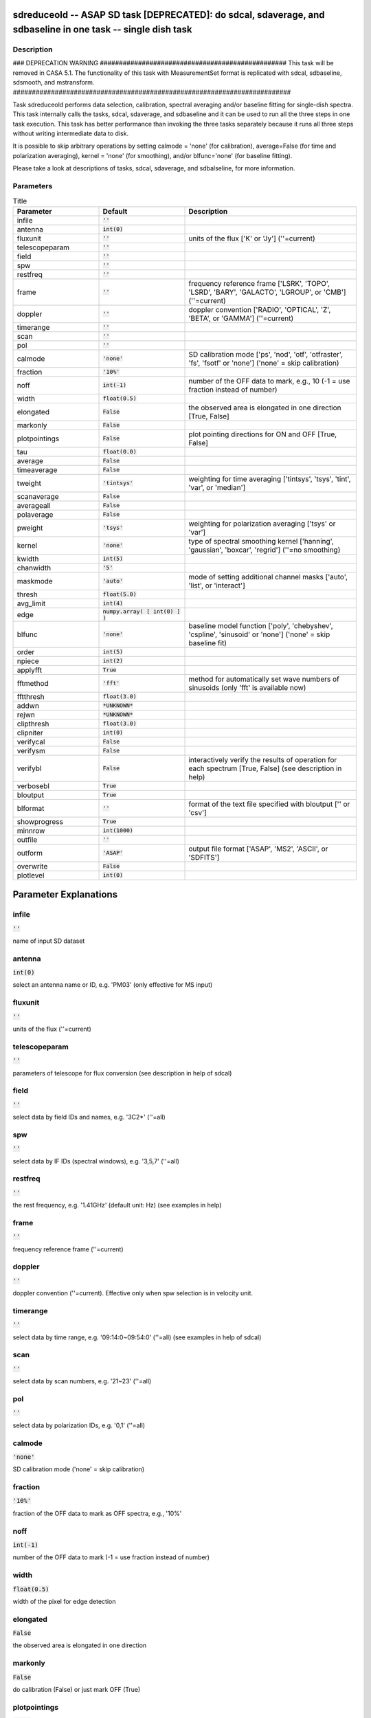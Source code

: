 sdreduceold -- ASAP SD task [DEPRECATED]: do sdcal, sdaverage, and sdbaseline in one task -- single dish task
=======================================

Description
---------------------------------------

### DEPRECATION WARNING #################################################
This task will be removed in CASA 5.1.
The functionality of this task with MeasurementSet format is replicated
with sdcal, sdbaseline, sdsmooth, and mstransform.
#########################################################################

Task sdreduceold performs data selection, calibration, spectral averaging
and/or baseline fitting for single-dish spectra. This task internally
calls the tasks, sdcal, sdaverage, and sdbaseline and it can be used to
run all the three steps in one task execution. This task has better
performance than invoking the three tasks separately because it runs all
three steps without writing intermediate data to disk.

It is possible to skip arbitrary operations by setting calmode = 'none'
(for calibration), average=False (for time and polarization averaging),
kernel = 'none' (for smoothing), and/or blfunc='none' (for baseline
fitting).

Please take a look at descriptions of tasks, sdcal, sdaverage, and
sdbalseline, for more information.



Parameters
---------------------------------------

.. list-table:: Title
   :widths: 25 25 50 
   :header-rows: 1
   
   * - Parameter
     - Default
     - Description
   * - infile
     - :code:`''`
     - 
   * - antenna
     - :code:`int(0)`
     - 
   * - fluxunit
     - :code:`''`
     - units of the flux [\'K\' or \'Jy\'] (\'\'=current)
   * - telescopeparam
     - :code:`''`
     - 
   * - field
     - :code:`''`
     - 
   * - spw
     - :code:`''`
     - 
   * - restfreq
     - :code:`''`
     - 
   * - frame
     - :code:`''`
     - frequency reference frame [\'LSRK\', \'TOPO\', \'LSRD\', \'BARY\', \'GALACTO\', \'LGROUP\', or \'CMB\'] (\'\'=current)
   * - doppler
     - :code:`''`
     - doppler convention [\'RADIO\', \'OPTICAL\', \'Z\', \'BETA\', or \'GAMMA\'] (\'\'=current)
   * - timerange
     - :code:`''`
     - 
   * - scan
     - :code:`''`
     - 
   * - pol
     - :code:`''`
     - 
   * - calmode
     - :code:`'none'`
     - SD calibration mode [\'ps\', \'nod\', \'otf\', \'otfraster\', \'fs\', \'fsotf\' or \'none\'] (\'none\' = skip calibration)
   * - fraction
     - :code:`'10%'`
     - 
   * - noff
     - :code:`int(-1)`
     - number of the OFF data to mark, e.g., 10 (-1 = use fraction instead of number)
   * - width
     - :code:`float(0.5)`
     - 
   * - elongated
     - :code:`False`
     - the observed area is elongated in one direction [True, False]
   * - markonly
     - :code:`False`
     - 
   * - plotpointings
     - :code:`False`
     - plot pointing directions for ON and OFF [True, False]
   * - tau
     - :code:`float(0.0)`
     - 
   * - average
     - :code:`False`
     - 
   * - timeaverage
     - :code:`False`
     - 
   * - tweight
     - :code:`'tintsys'`
     - weighting for time averaging [\'tintsys\', \'tsys\', \'tint\', \'var\', or \'median\']
   * - scanaverage
     - :code:`False`
     - 
   * - averageall
     - :code:`False`
     - 
   * - polaverage
     - :code:`False`
     - 
   * - pweight
     - :code:`'tsys'`
     - weighting for polarization averaging [\'tsys\' or \'var\']
   * - kernel
     - :code:`'none'`
     - type of spectral smoothing kernel [\'hanning\', \'gaussian\', \'boxcar\', \'regrid\'] (\'\'=no smoothing)
   * - kwidth
     - :code:`int(5)`
     - 
   * - chanwidth
     - :code:`'5'`
     - 
   * - maskmode
     - :code:`'auto'`
     - mode of setting additional channel masks [\'auto\', \'list\', or \'interact\']
   * - thresh
     - :code:`float(5.0)`
     - 
   * - avg_limit
     - :code:`int(4)`
     - 
   * - edge
     - :code:`numpy.array( [ int(0) ] )`
     - 
   * - blfunc
     - :code:`'none'`
     - baseline model function [\'poly\', \'chebyshev\', \'cspline\', \'sinusoid\' or \'none\'] (\'none\' = skip baseline fit)
   * - order
     - :code:`int(5)`
     - 
   * - npiece
     - :code:`int(2)`
     - 
   * - applyfft
     - :code:`True`
     - 
   * - fftmethod
     - :code:`'fft'`
     - method for automatically set wave numbers of sinusoids (only \'fft\' is available now)
   * - fftthresh
     - :code:`float(3.0)`
     - 
   * - addwn
     - :code:`*UNKNOWN*`
     - 
   * - rejwn
     - :code:`*UNKNOWN*`
     - 
   * - clipthresh
     - :code:`float(3.0)`
     - 
   * - clipniter
     - :code:`int(0)`
     - 
   * - verifycal
     - :code:`False`
     - 
   * - verifysm
     - :code:`False`
     - 
   * - verifybl
     - :code:`False`
     - interactively verify the results of operation for each spectrum [True, False] (see description in help)
   * - verbosebl
     - :code:`True`
     - 
   * - bloutput
     - :code:`True`
     - 
   * - blformat
     - :code:`''`
     - format of the text file specified with bloutput [\'\' or \'csv\']
   * - showprogress
     - :code:`True`
     - 
   * - minnrow
     - :code:`int(1000)`
     - 
   * - outfile
     - :code:`''`
     - 
   * - outform
     - :code:`'ASAP'`
     - output file format [\'ASAP\', \'MS2\', \'ASCII\', or \'SDFITS\']
   * - overwrite
     - :code:`False`
     - 
   * - plotlevel
     - :code:`int(0)`
     - 


Parameter Explanations
=======================================



infile
---------------------------------------

:code:`''`

name of input SD dataset


antenna
---------------------------------------

:code:`int(0)`

select an antenna name or ID, e.g. \'PM03\' (only effective for MS input)


fluxunit
---------------------------------------

:code:`''`

units of the flux (\'\'=current)


telescopeparam
---------------------------------------

:code:`''`

parameters of telescope for flux conversion (see description in help of sdcal)


field
---------------------------------------

:code:`''`

select data by field IDs and names, e.g. \'3C2*\' (\'\'=all)


spw
---------------------------------------

:code:`''`

select data by IF IDs (spectral windows), e.g. \'3,5,7\' (\'\'=all)


restfreq
---------------------------------------

:code:`''`

the rest frequency, e.g. \'1.41GHz\' (default unit: Hz) (see examples in help)


frame
---------------------------------------

:code:`''`

frequency reference frame (\'\'=current)


doppler
---------------------------------------

:code:`''`

doppler convention (\'\'=current). Effective only when spw selection is in velocity unit.


timerange
---------------------------------------

:code:`''`

select data by time range, e.g. \'09:14:0~09:54:0\' (\'\'=all) (see examples in help of sdcal)


scan
---------------------------------------

:code:`''`

select data by scan numbers, e.g. \'21~23\' (\'\'=all)


pol
---------------------------------------

:code:`''`

select data by polarization IDs, e.g. \'0,1\' (\'\'=all)


calmode
---------------------------------------

:code:`'none'`

SD calibration mode (\'none\' = skip calibration)


fraction
---------------------------------------

:code:`'10%'`

fraction of the OFF data to mark as OFF spectra, e.g., \'10%\'


noff
---------------------------------------

:code:`int(-1)`

number of the OFF data to mark (-1 = use fraction instead of number)


width
---------------------------------------

:code:`float(0.5)`

width of the pixel for edge detection


elongated
---------------------------------------

:code:`False`

the observed area is elongated in one direction


markonly
---------------------------------------

:code:`False`

do calibration (False) or just mark OFF (True)


plotpointings
---------------------------------------

:code:`False`

plot pointing direction for ON and OFF


tau
---------------------------------------

:code:`float(0.0)`

the zenith atmospheric optical depth for correction (0. = no correction)


average
---------------------------------------

:code:`False`

data averaging [True, False] 


timeaverage
---------------------------------------

:code:`False`

average spectra over time [True, False] (see examples in help of sdaverage)


tweight
---------------------------------------

:code:`'tintsys'`

weighting for time averaging


scanaverage
---------------------------------------

:code:`False`

average spectra within a scan number [True, False] (see examples in help of sdaverage)


averageall
---------------------------------------

:code:`False`

set True only when averaging spectra with different spectral resolutions


polaverage
---------------------------------------

:code:`False`

average spectra over polarizations [True, False]


pweight
---------------------------------------

:code:`'tsys'`

weighting for polarization averaging


kernel
---------------------------------------

:code:`'none'`

type of spectral smoothing kernel  (\'none\'=no smoothing)


kwidth
---------------------------------------

:code:`int(5)`

width of smoothing kernel in channels


chanwidth
---------------------------------------

:code:`'5'`

width of regridded channels


maskmode
---------------------------------------

:code:`'auto'`

mode of setting additional channel masks


thresh
---------------------------------------

:code:`float(5.0)`

S/N threshold for linefinder


avg_limit
---------------------------------------

:code:`int(4)`

channel averaging for broad lines


edge
---------------------------------------

:code:`numpy.array( [ int(0) ] )`

channels to drop at beginning and end of spectrum


blfunc
---------------------------------------

:code:`'none'`

baseline model function  (\'none\' = skip baseline fit)


order
---------------------------------------

:code:`int(5)`

order of baseline model function


npiece
---------------------------------------

:code:`int(2)`

number of element polynomials for cubic spline curve


applyfft
---------------------------------------

:code:`True`

automatically set wave numbers of sinusoids [True, False]


fftmethod
---------------------------------------

:code:`'fft'`

method for automatically set wave numbers of sinusoids


fftthresh
---------------------------------------

:code:`float(3.0)`

threshold to select wave numbers of sinusoids


addwn
---------------------------------------

:code:`*UNKNOWN*`

additional wave numbers to use


rejwn
---------------------------------------

:code:`*UNKNOWN*`

wave numbers NOT to use


clipthresh
---------------------------------------

:code:`float(3.0)`

clipping threshold for iterative fitting


clipniter
---------------------------------------

:code:`int(0)`

maximum iteration number for iterative fitting


verifycal
---------------------------------------

:code:`False`

interactively verify the results of calibration [True, False] (see description in sdcal)


verifysm
---------------------------------------

:code:`False`

interactively verify the results of smoothing for each spectrum. [not available for kernel="regrid"]


verifybl
---------------------------------------

:code:`False`

interactively verify the results of baseline fitting for each spectrum (only for blfunc="poly". see description in help)


verbosebl
---------------------------------------

:code:`True`

output baseline fitting results to logger [True, False]


bloutput
---------------------------------------

:code:`True`

output baseline fitting results to a text file [True, False]


blformat
---------------------------------------

:code:`''`

format of the text file specified with bloutput


showprogress
---------------------------------------

:code:`True`

show progress status for large data [True, False]


minnrow
---------------------------------------

:code:`int(1000)`

minimum number of input spectra to show progress status in baseline fitting


outfile
---------------------------------------

:code:`''`

name of output file (See a WARNING in help)


outform
---------------------------------------

:code:`'ASAP'`

output file format (See a WARNING in help)


overwrite
---------------------------------------

:code:`False`

overwrite the output file if already exists  [True, False]


plotlevel
---------------------------------------

:code:`int(0)`

plot and summarize results (0=none). See description in each task




